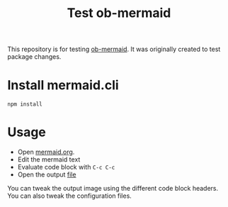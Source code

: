 #+TITLE: Test ob-mermaid

This repository is for testing [[https://github.com/arnm/ob-mermaid][ob-mermaid]].
It was originally created to test package changes.

* Install mermaid.cli

=npm install=

* Usage

- Open [[./mermaid.org][mermaid.org]].
- Edit the mermaid text
- Evaluate code block with =C-c C-c=
- Open the output [[./test.png][file]]

You can tweak the output image using the different code block headers.
You can also tweak the configuration files.
